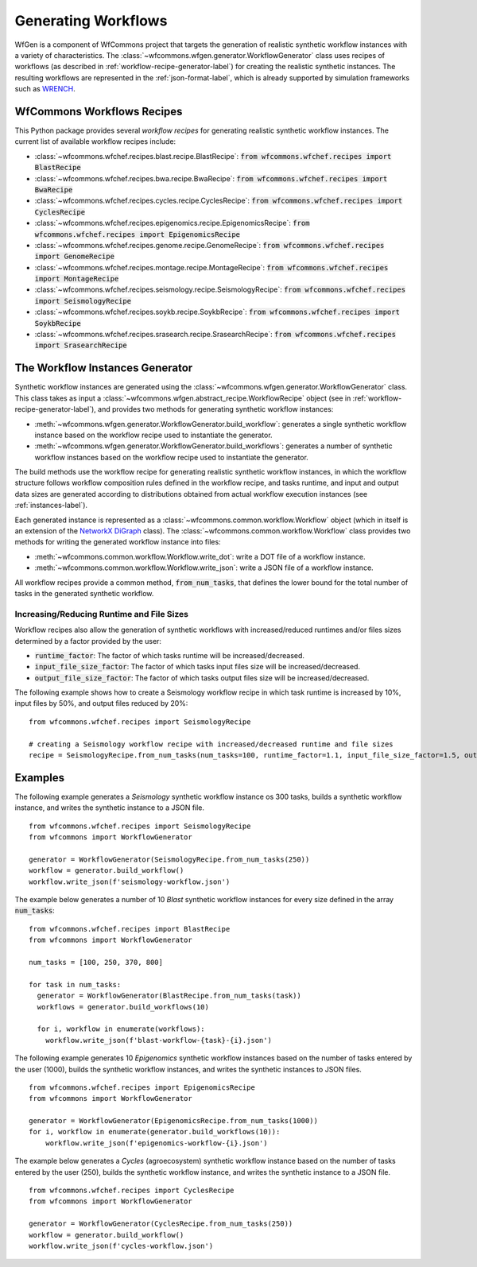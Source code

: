 .. _generating-workflows-label:

Generating Workflows
====================

WfGen is a component of WfCommons project that targets the generation of realistic
synthetic workflow instances with a variety of characteristics. The
:class:`~wfcommons.wfgen.generator.WorkflowGenerator` class uses recipes
of workflows (as described in :ref:`workflow-recipe-generator-label`) 
for creating the realistic synthetic instances. The resulting workflows are represented in the 
:ref:`json-format-label`, which is already supported by simulation frameworks such as
`WRENCH <https://wrench-project.org>`_.

.. _recipes-list:

WfCommons Workflows Recipes
---------------------------

This Python package provides several *workflow recipes* for generating realistic
synthetic workflow instances. The current list of available workflow recipes include:

- :class:`~wfcommons.wfchef.recipes.blast.recipe.BlastRecipe`: :code:`from wfcommons.wfchef.recipes import BlastRecipe`
- :class:`~wfcommons.wfchef.recipes.bwa.recipe.BwaRecipe`: :code:`from wfcommons.wfchef.recipes import BwaRecipe`
- :class:`~wfcommons.wfchef.recipes.cycles.recipe.CyclesRecipe`: :code:`from wfcommons.wfchef.recipes import CyclesRecipe`
- :class:`~wfcommons.wfchef.recipes.epigenomics.recipe.EpigenomicsRecipe`: :code:`from wfcommons.wfchef.recipes import EpigenomicsRecipe`
- :class:`~wfcommons.wfchef.recipes.genome.recipe.GenomeRecipe`: :code:`from wfcommons.wfchef.recipes import GenomeRecipe`
- :class:`~wfcommons.wfchef.recipes.montage.recipe.MontageRecipe`: :code:`from wfcommons.wfchef.recipes import MontageRecipe`
- :class:`~wfcommons.wfchef.recipes.seismology.recipe.SeismologyRecipe`: :code:`from wfcommons.wfchef.recipes import SeismologyRecipe`
- :class:`~wfcommons.wfchef.recipes.soykb.recipe.SoykbRecipe`: :code:`from wfcommons.wfchef.recipes import SoykbRecipe`
- :class:`~wfcommons.wfchef.recipes.srasearch.recipe.SrasearchRecipe`: :code:`from wfcommons.wfchef.recipes import SrasearchRecipe`

The Workflow Instances Generator
--------------------------------

Synthetic workflow instances are generated using the
:class:`~wfcommons.wfgen.generator.WorkflowGenerator` class. This class takes
as input a :class:`~wfcommons.wfgen.abstract_recipe.WorkflowRecipe`
object (see in :ref:`workflow-recipe-generator-label`), and provides two methods
for generating synthetic workflow instances:

- :meth:`~wfcommons.wfgen.generator.WorkflowGenerator.build_workflow`: generates a single synthetic workflow
  instance based on the workflow recipe used to instantiate the generator.
- :meth:`~wfcommons.wfgen.generator.WorkflowGenerator.build_workflows`: generates a number of synthetic workflow
  instances based on the workflow recipe used to instantiate the generator.

The build methods use the workflow recipe for generating realistic synthetic
workflow instances, in which the workflow structure follows workflow composition
rules defined in the workflow recipe, and tasks runtime, and input and output
data sizes are generated according to distributions obtained from actual workflow
execution instances (see :ref:`instances-label`).

Each generated instance is represented as a :class:`~wfcommons.common.workflow.Workflow`
object (which in itself is an extension of the
`NetworkX DiGraph <https://networkx.github.io/documentation/stable/reference/classes/digraph.html>`_
class). The :class:`~wfcommons.common.workflow.Workflow` class provides two
methods for writing the generated workflow instance into files:

- :meth:`~wfcommons.common.workflow.Workflow.write_dot`: write a DOT file of a workflow instance.
- :meth:`~wfcommons.common.workflow.Workflow.write_json`: write a JSON file of a workflow instance.

All workflow recipes provide a common method, :code:`from_num_tasks`, that defines the lower
bound for the total number of tasks in the generated synthetic workflow.

Increasing/Reducing Runtime and File Sizes
******************************************

Workflow recipes also allow the generation of synthetic workflows with increased/reduced
runtimes and/or files sizes determined by a factor provided by the user:

- :code:`runtime_factor`: The factor of which tasks runtime will be increased/decreased.
- :code:`input_file_size_factor`: The factor of which tasks input files size will be increased/decreased.
- :code:`output_file_size_factor`: The factor of which tasks output files size will be increased/decreased.

The following example shows how to create a Seismology workflow recipe in which task
runtime is increased by 10%, input files by 50%, and output files reduced by 20%: ::

    from wfcommons.wfchef.recipes import SeismologyRecipe

    # creating a Seismology workflow recipe with increased/decreased runtime and file sizes
    recipe = SeismologyRecipe.from_num_tasks(num_tasks=100, runtime_factor=1.1, input_file_size_factor=1.5, output_file_size_factor=0.8)

Examples
--------

The following example generates a *Seismology* synthetic workflow instance
os 300 tasks, builds a synthetic workflow instance, and writes the
synthetic instance to a JSON file. ::

    from wfcommons.wfchef.recipes import SeismologyRecipe
    from wfcommons import WorkflowGenerator

    generator = WorkflowGenerator(SeismologyRecipe.from_num_tasks(250)) 
    workflow = generator.build_workflow()
    workflow.write_json(f'seismology-workflow.json')


The example below generates a number of 10 *Blast* synthetic
workflow instances for every size defined in the array :code:`num_tasks`: ::

    from wfcommons.wfchef.recipes import BlastRecipe
    from wfcommons import WorkflowGenerator

    num_tasks = [100, 250, 370, 800]
    
    for task in num_tasks:
      generator = WorkflowGenerator(BlastRecipe.from_num_tasks(task))
      workflows = generator.build_workflows(10)
      
      for i, workflow in enumerate(workflows):
        workflow.write_json(f'blast-workflow-{task}-{i}.json')

The following example generates 10 *Epigenomics* synthetic workflow instances
based on the number of tasks entered by the user (1000), builds the synthetic
workflow instances, and writes the synthetic instances to JSON files. ::

    from wfcommons.wfchef.recipes import EpigenomicsRecipe
    from wfcommons import WorkflowGenerator

    generator = WorkflowGenerator(EpigenomicsRecipe.from_num_tasks(1000))
    for i, workflow in enumerate(generator.build_workflows(10)):
        workflow.write_json(f'epigenomics-workflow-{i}.json')

The example below generates a *Cycles* (agroecosystem) synthetic workflow instance
based on the number of tasks entered by the user (250), builds the synthetic workflow
instance, and writes the synthetic instance to a JSON file. ::

    from wfcommons.wfchef.recipes import CyclesRecipe
    from wfcommons import WorkflowGenerator

    generator = WorkflowGenerator(CyclesRecipe.from_num_tasks(250))
    workflow = generator.build_workflow()
    workflow.write_json(f'cycles-workflow.json')

